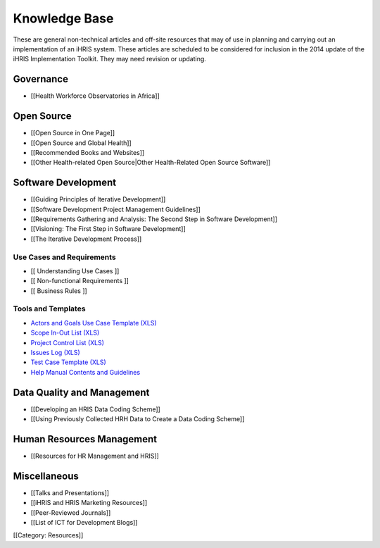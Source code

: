 Knowledge Base
==============

These are general non-technical articles and off-site resources that may of use in planning and carrying out an implementation of an iHRIS system. These articles are scheduled to be considered for inclusion in the 2014 update of the iHRIS Implementation Toolkit. They may need revision or updating.


Governance
^^^^^^^^^^


* [[Health Workforce Observatories in Africa]]


Open Source
^^^^^^^^^^^


* [[Open Source in One Page]]
* [[Open Source and Global Health]]
* [[Recommended Books and Websites]]
* [[Other Health-related Open Source|Other Health-Related Open Source Software]]


Software Development
^^^^^^^^^^^^^^^^^^^^


* [[Guiding Principles of Iterative Development]]
* [[Software Development Project Management Guidelines]]
* [[Requirements Gathering and Analysis: The Second Step in Software Development]]
* [[Visioning: The First Step in Software Development]]
* [[The Iterative Development Process]]


Use Cases and Requirements
~~~~~~~~~~~~~~~~~~~~~~~~~~


* [[ Understanding Use Cases ]]
* [[ Non-functional Requirements ]]
* [[ Business Rules ]]


Tools and Templates
~~~~~~~~~~~~~~~~~~~



* `Actors and Goals Use Case Template (XLS) <http://spreadsheets.google.com/pub?key=rq3k2zguXd68aJYwfpEv7gA&output=xls>`_
* `Scope In-Out List (XLS) <http://spreadsheets.google.com/pub?key=rifCTfNZPUezp9mDRF5XwbQ&output=xls>`_
* `Project Control List (XLS) <http://spreadsheets.google.com/pub?key=tNaA-5pzQlquKLtUKNxsuAQ&output=xls>`_
* `Issues Log (XLS) <http://spreadsheets.google.com/pub?key=tK-7iaFjz-bCR6MaCz9NqFA&output=xls>`_
* `Test Case Template (XLS) <http://spreadsheets.google.com/pub?key=tBR4WTtobLHoUFq3ddLDasA&output=html>`_
* `Help Manual Contents and Guidelines <http://docs.google.com/View?id=dcxt5c4w_16dzmgxsmz>`_


Data Quality and Management
^^^^^^^^^^^^^^^^^^^^^^^^^^^


* [[Developing an HRIS Data Coding Scheme]]
* [[Using Previously Collected HRH Data to Create a Data Coding Scheme]]


Human Resources Management
^^^^^^^^^^^^^^^^^^^^^^^^^^


* [[Resources for HR Management and HRIS]]


Miscellaneous
^^^^^^^^^^^^^


* [[Talks and Presentations]]
* [[iHRIS and HRIS Marketing Resources]]
* [[Peer-Reviewed Journals]]
* [[List of ICT for Development Blogs]]
[[Category: Resources]]
